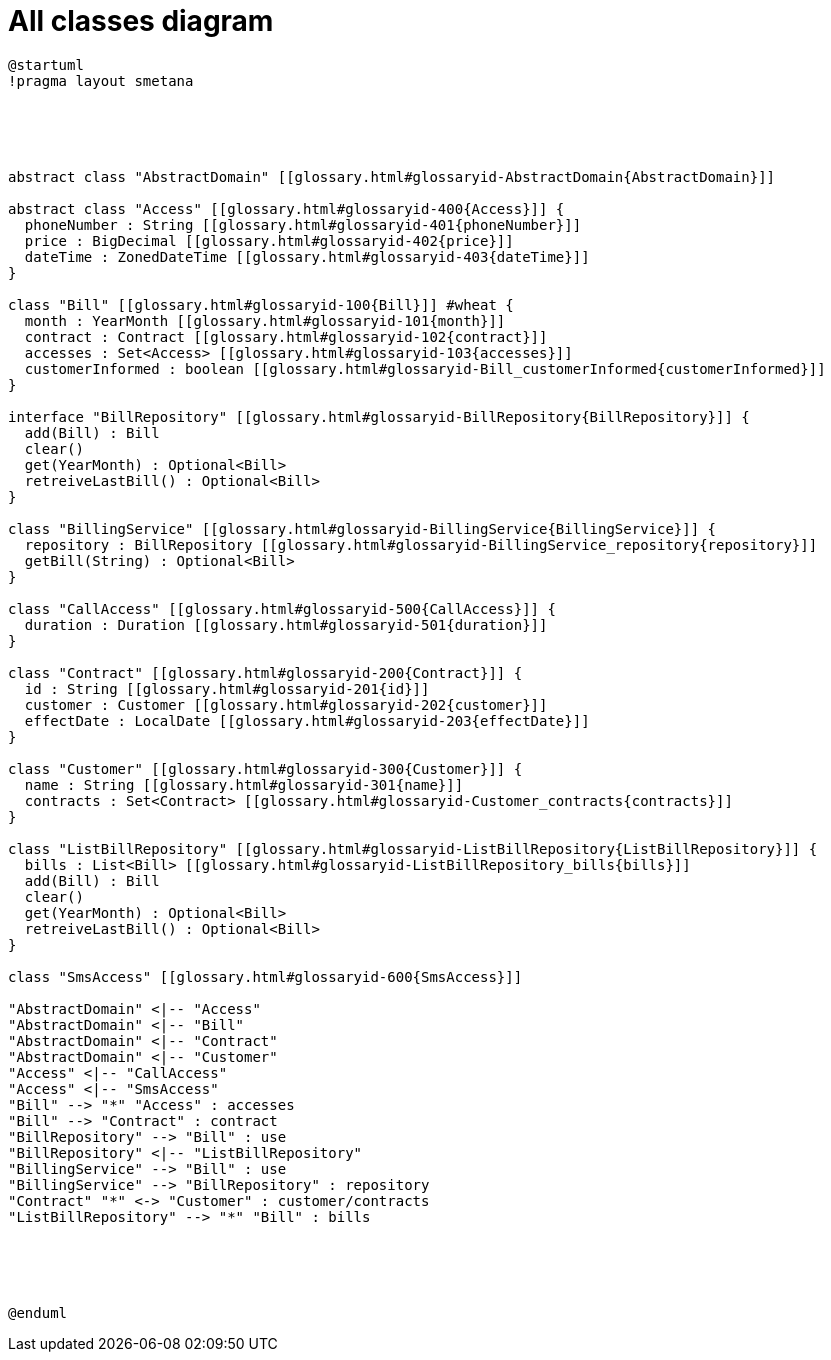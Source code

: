:sectlinks:
:sectanchors:
= All classes diagram

[plantuml, diagram-all, format=png, opts=interactive]
----
@startuml
!pragma layout smetana





abstract class "AbstractDomain" [[glossary.html#glossaryid-AbstractDomain{AbstractDomain}]]

abstract class "Access" [[glossary.html#glossaryid-400{Access}]] {
  phoneNumber : String [[glossary.html#glossaryid-401{phoneNumber}]]
  price : BigDecimal [[glossary.html#glossaryid-402{price}]]
  dateTime : ZonedDateTime [[glossary.html#glossaryid-403{dateTime}]]
}

class "Bill" [[glossary.html#glossaryid-100{Bill}]] #wheat {
  month : YearMonth [[glossary.html#glossaryid-101{month}]]
  contract : Contract [[glossary.html#glossaryid-102{contract}]]
  accesses : Set<Access> [[glossary.html#glossaryid-103{accesses}]]
  customerInformed : boolean [[glossary.html#glossaryid-Bill_customerInformed{customerInformed}]]
}

interface "BillRepository" [[glossary.html#glossaryid-BillRepository{BillRepository}]] {
  add(Bill) : Bill
  clear()
  get(YearMonth) : Optional<Bill>
  retreiveLastBill() : Optional<Bill>
}

class "BillingService" [[glossary.html#glossaryid-BillingService{BillingService}]] {
  repository : BillRepository [[glossary.html#glossaryid-BillingService_repository{repository}]]
  getBill(String) : Optional<Bill>
}

class "CallAccess" [[glossary.html#glossaryid-500{CallAccess}]] {
  duration : Duration [[glossary.html#glossaryid-501{duration}]]
}

class "Contract" [[glossary.html#glossaryid-200{Contract}]] {
  id : String [[glossary.html#glossaryid-201{id}]]
  customer : Customer [[glossary.html#glossaryid-202{customer}]]
  effectDate : LocalDate [[glossary.html#glossaryid-203{effectDate}]]
}

class "Customer" [[glossary.html#glossaryid-300{Customer}]] {
  name : String [[glossary.html#glossaryid-301{name}]]
  contracts : Set<Contract> [[glossary.html#glossaryid-Customer_contracts{contracts}]]
}

class "ListBillRepository" [[glossary.html#glossaryid-ListBillRepository{ListBillRepository}]] {
  bills : List<Bill> [[glossary.html#glossaryid-ListBillRepository_bills{bills}]]
  add(Bill) : Bill
  clear()
  get(YearMonth) : Optional<Bill>
  retreiveLastBill() : Optional<Bill>
}

class "SmsAccess" [[glossary.html#glossaryid-600{SmsAccess}]]

"AbstractDomain" <|-- "Access"
"AbstractDomain" <|-- "Bill"
"AbstractDomain" <|-- "Contract"
"AbstractDomain" <|-- "Customer"
"Access" <|-- "CallAccess"
"Access" <|-- "SmsAccess"
"Bill" --> "*" "Access" : accesses
"Bill" --> "Contract" : contract
"BillRepository" --> "Bill" : use
"BillRepository" <|-- "ListBillRepository"
"BillingService" --> "Bill" : use
"BillingService" --> "BillRepository" : repository
"Contract" "*" <-> "Customer" : customer/contracts
"ListBillRepository" --> "*" "Bill" : bills





@enduml
----
